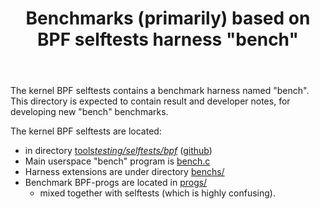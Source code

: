 # -*- fill-column: 76; -*-
#+TITLE: Benchmarks (primarily) based on BPF selftests harness "bench"
#+CATEGORY: BENCH
#+OPTIONS: ^:nil

The kernel BPF selftests contains a benchmark harness named "bench".
This directory is expected to contain result and developer notes, for
developing new "bench" benchmarks.

The kernel BPF selftests are located:
 - in directory [[https://git.kernel.org/pub/scm/linux/kernel/git/torvalds/linux.git/tree/tools/testing/selftests/bpf][tools/testing/selftests/bpf/]] ([[https://github.com/torvalds/linux/tree/master/tools/testing/selftests/bpf][github]])
 - Main userspace "bench" program is [[https://github.com/torvalds/linux/blob/master/tools/testing/selftests/bpf/bench.c][bench.c]]
 - Harness extensions are under directory [[https://github.com/torvalds/linux/tree/master/tools/testing/selftests/bpf/benchs/][benchs/]]
 - Benchmark BPF-progs are located in [[https://github.com/torvalds/linux/tree/master/tools/testing/selftests/bpf/progs/][progs/]]
   - mixed together with selftests (which is highly confusing).

